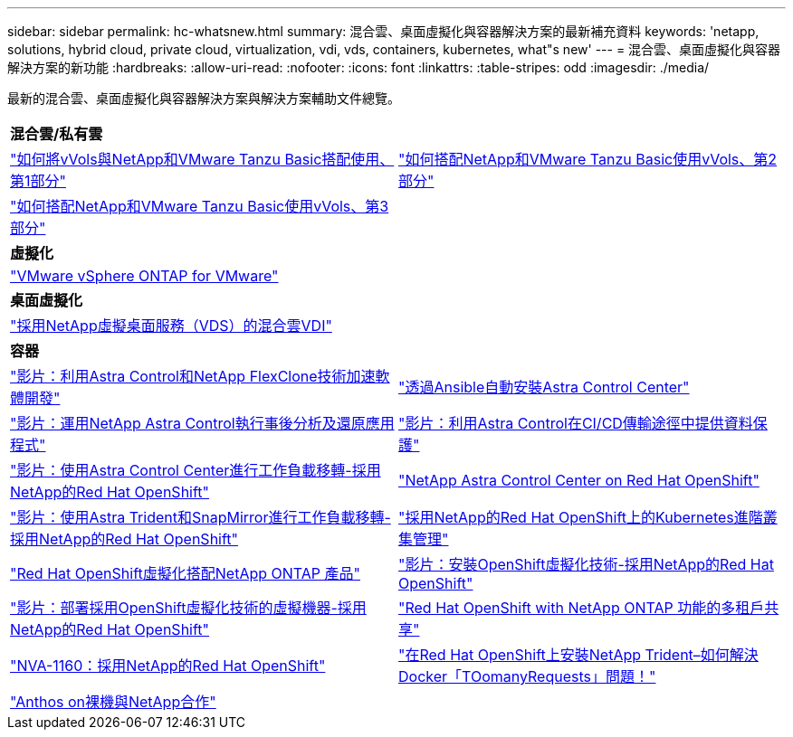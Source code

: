 ---
sidebar: sidebar 
permalink: hc-whatsnew.html 
summary: 混合雲、桌面虛擬化與容器解決方案的最新補充資料 
keywords: 'netapp, solutions, hybrid cloud, private cloud, virtualization, vdi, vds, containers, kubernetes, what"s new' 
---
= 混合雲、桌面虛擬化與容器解決方案的新功能
:hardbreaks:
:allow-uri-read: 
:nofooter: 
:icons: font
:linkattrs: 
:table-stripes: odd
:imagesdir: ./media/


[role="lead"]
最新的混合雲、桌面虛擬化與容器解決方案與解決方案輔助文件總覽。

[cols="1,1"]
|===


2+| *混合雲/私有雲* 


| link:https://www.youtube.com/watch?v=ZtbXeOJKhrc["如何將vVols與NetApp和VMware Tanzu Basic搭配使用、第1部分"] | link:https://www.youtube.com/watch?v=FVRKjWH7AoE["如何搭配NetApp和VMware Tanzu Basic使用vVols、第2部分"] 


| link:https://www.youtube.com/watch?v=Y-34SUtTTtU["如何搭配NetApp和VMware Tanzu Basic使用vVols、第3部分"] |  


2+| *虛擬化* 


| link:virtualization/vsphere_ontap_ontap_for_vsphere.html["VMware vSphere ONTAP for VMware"] |  


2+| *桌面虛擬化* 


| link:vdi-vds/hcvdivds_hybrid_cloud_vdi_with_virtual_desktop_service.html["採用NetApp虛擬桌面服務（VDS）的混合雲VDI"] |  


2+| *容器* 


| link:containers/rh-os-n_videos_astra_control_flexclone.html["影片：利用Astra Control和NetApp FlexClone技術加速軟體開發"] | link:containers/rh-os-n_overview_astra.html["透過Ansible自動安裝Astra Control Center"] 


| link:containers/rh-os-n_videos_clone_for_postmortem_and_restore.html["影片：運用NetApp Astra Control執行事後分析及還原應用程式"] | link:containers/rh-os-n_videos_data_protection_in_ci_cd_pipeline.html["影片：利用Astra Control在CI/CD傳輸途徑中提供資料保護"] 


| link:containers/rh-os-n_videos_workload_migration_acc.html["影片：使用Astra Control Center進行工作負載移轉-採用NetApp的Red Hat OpenShift"] | link:containers/rh-os-n_overview_astra.html["NetApp Astra Control Center on Red Hat OpenShift"] 


| link:containers/rh-os-n_videos_workload_migration_manual.html["影片：使用Astra Trident和SnapMirror進行工作負載移轉-採用NetApp的Red Hat OpenShift"] | link:containers/rh-os-n_use_case_advanced_cluster_management_overview.html["採用NetApp的Red Hat OpenShift上的Kubernetes進階叢集管理"] 


| link:containers/rh-os-n_use_case_openshift_virtualization_overview.html["Red Hat OpenShift虛擬化搭配NetApp ONTAP 產品"] | link:containers/rh-os-n_videos_openshift_virt_install.html["影片：安裝OpenShift虛擬化技術-採用NetApp的Red Hat OpenShift"] 


| link:containers/rh-os-n_videos_openshift_virt_vm_deploy.html["影片：部署採用OpenShift虛擬化技術的虛擬機器-採用NetApp的Red Hat OpenShift"] | link:containers/rh-os-n_use_case_multitenancy_overview.html["Red Hat OpenShift with NetApp ONTAP 功能的多租戶共享"] 


| link:containers/rh-os-n_solution_overview.html["NVA-1160：採用NetApp的Red Hat OpenShift"] | link:https://netapp.io/2021/05/21/docker-rate-limit-issue/["在Red Hat OpenShift上安裝NetApp Trident–如何解決Docker「TOomanyRequests」問題！"] 


| link:https://www.netapp.com/pdf.html?item=/media/21072-wp-7337.pdf["Anthos on裸機與NetApp合作"] |  
|===